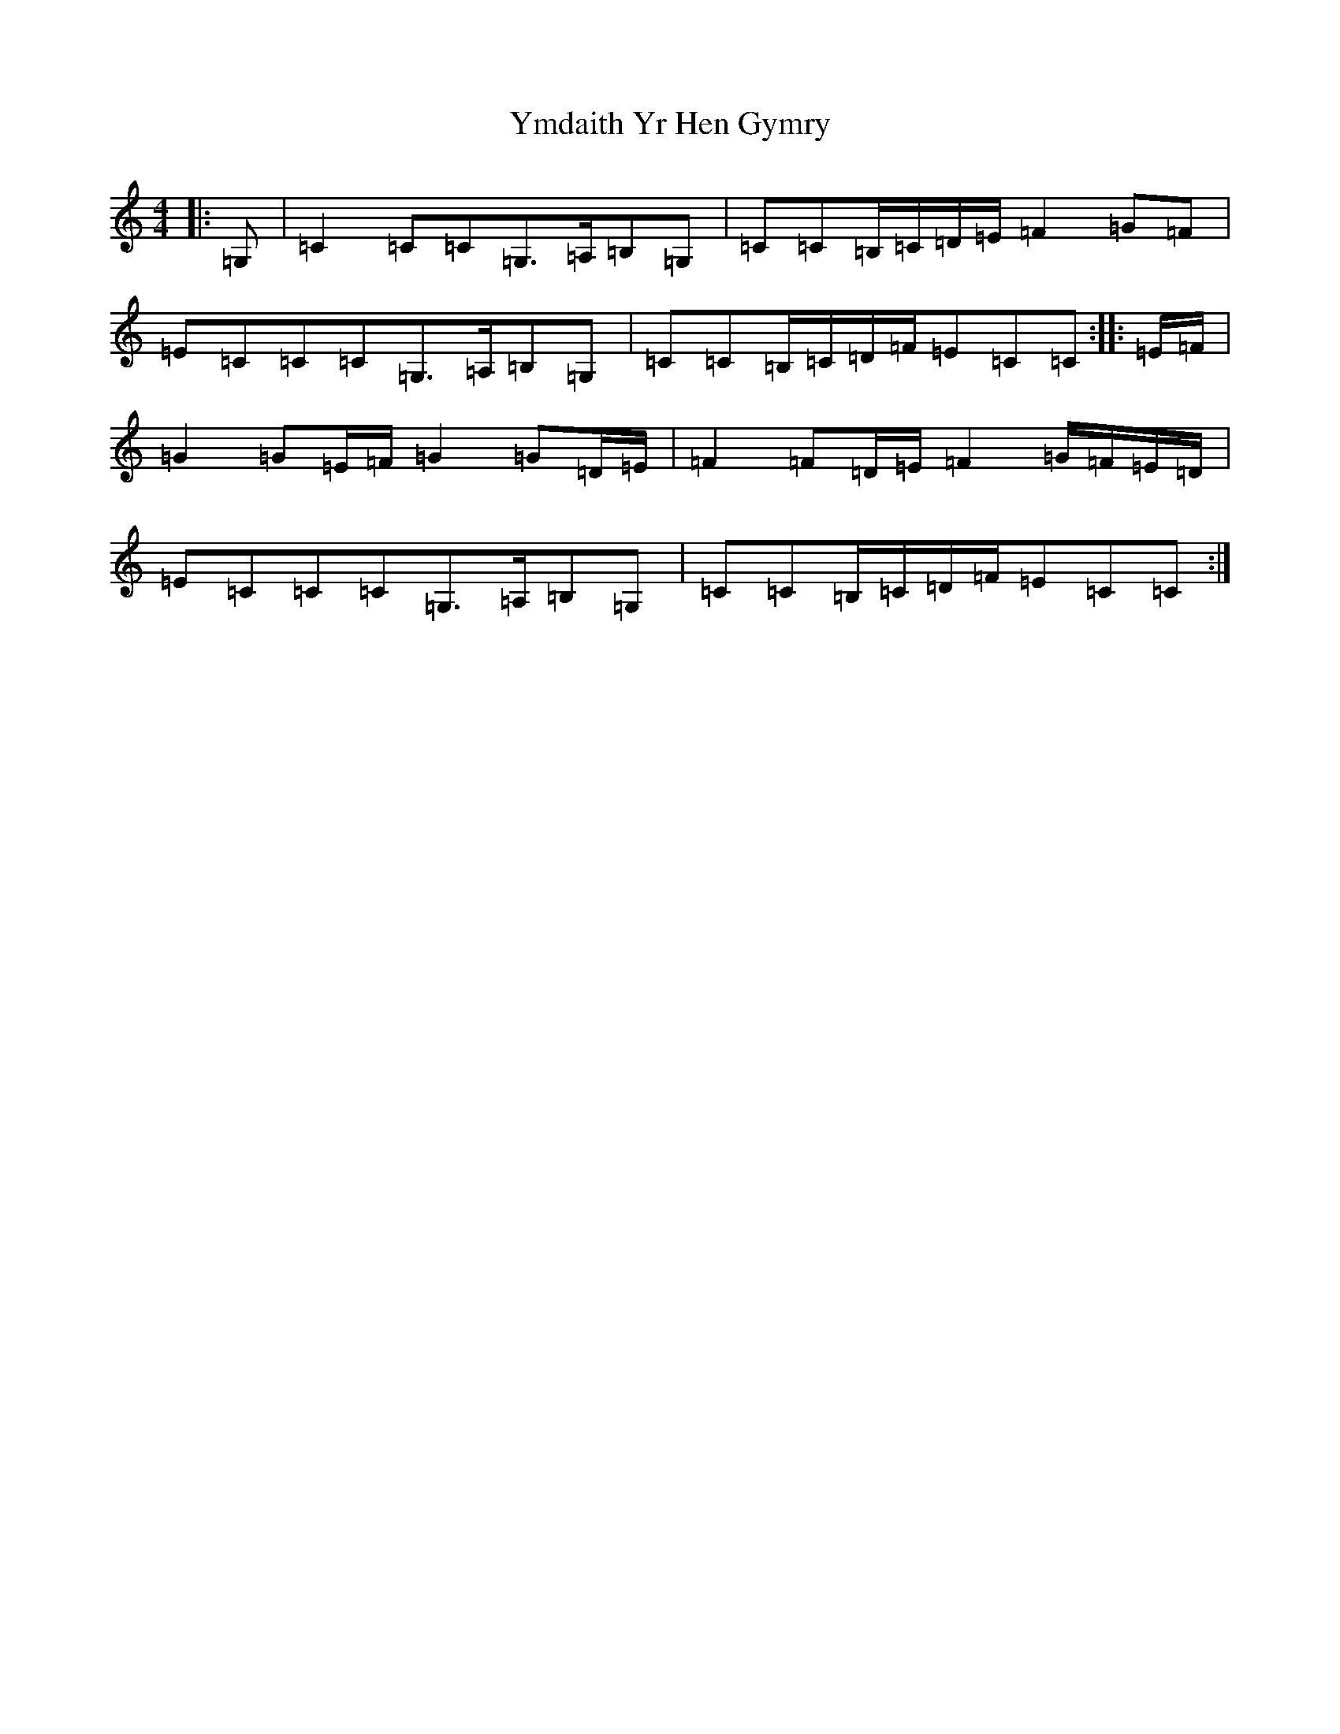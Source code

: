 X: 22850
T: Ymdaith Yr Hen Gymry
S: https://thesession.org/tunes/4564#setting4564
R: march
M:4/4
L:1/8
K: C Major
|:=G,|=C2=C=C=G,>=A,=B,=G,|=C=C=B,/2=C/2=D/2=E/2=F2=G=F|=E=C=C=C=G,>=A,=B,=G,|=C=C=B,/2=C/2=D/2=F/2=E=C=C:||:=E/2=F/2|=G2=G=E/2=F/2=G2=G=D/2=E/2|=F2=F=D/2=E/2=F2=G/2=F/2=E/2=D/2|=E=C=C=C=G,>=A,=B,=G,|=C=C=B,/2=C/2=D/2=F/2=E=C=C:|